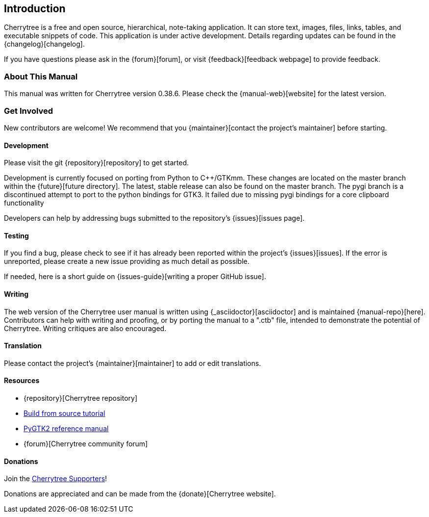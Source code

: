 == Introduction

Cherrytree is a free and open source, hierarchical, note-taking application. It can store text, images, files, links, tables, and executable snippets of code. This application is under active development. Details regarding updates can be found in the {changelog}[changelog].

If you have questions please ask in the {forum}[forum], or visit {feedback}[feedback webpage] to provide feedback.

=== About This Manual

This manual was written for Cherrytree version 0.38.6. Please check the {manual-web}[website] for the latest version.

=== Get Involved

New contributors are welcome! We recommend that you {maintainer}[contact the project's maintainer] before starting.

==== Development

Please visit the git {repository}[repository] to get started.



Development is currently focused on porting from Python to C++/GTKmm. These changes are located on the master branch within the {future}[future directory]. The latest, stable release can also be found on the master branch. The pygi branch is a discontinued attempt to port to the python bindings for GTK3. It failed due to missing pygi bindings for a core clipboard functionality

Developers can help by addressing bugs submitted to the repository’s {issues}[issues page].

==== Testing

If you find a bug, please check to see if it has already been reported within the project’s {issues}[issues]. If the error is unreported, please create a new issue providing as much detail as
possible.

If needed, here is a short guide on {issues-guide}[writing a proper GitHub issue].

==== Writing

The web version of the Cherrytree user manual is written using {_asciidoctor}[asciidoctor] and is maintained {manual-repo}[here]. Contributors can help with writing and proofing, or by porting the manual to a ".ctb" file, intended to demonstrate the potential of Cherrytree. Writing critiques are also encouraged.

==== Translation

Please contact the project's {maintainer}[maintainer] to add or edit translations.

==== Resources
* {repository}[Cherrytree repository]
* link:#_building_from_source[Build from source tutorial]
* link:https://developer.gnome.org/pygtk/stable/[PyGTK2 reference manual]
* {forum}[Cherrytree community forum]

==== Donations

Join the link:#supporters[Cherrytree Supporters]!

Donations are appreciated and can be made from the {donate}[Cherrytree website].
